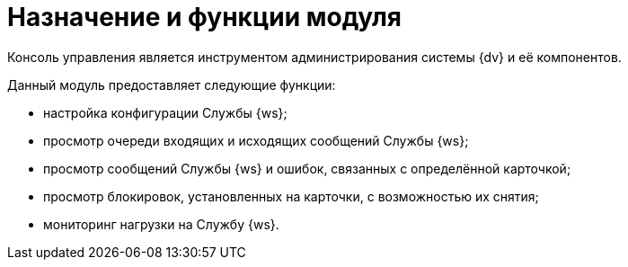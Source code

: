 = Назначение и функции модуля

Консоль управления является инструментом администрирования системы {dv} и её компонентов.

Данный модуль предоставляет следующие функции:

* настройка конфигурации Службы {ws};
* просмотр очереди входящих и исходящих сообщений Службы {ws};
* просмотр сообщений Службы {ws} и ошибок, связанных с определённой карточкой;
* просмотр блокировок, установленных на карточки, с возможностью их снятия;
* мониторинг нагрузки на Службу {ws}.